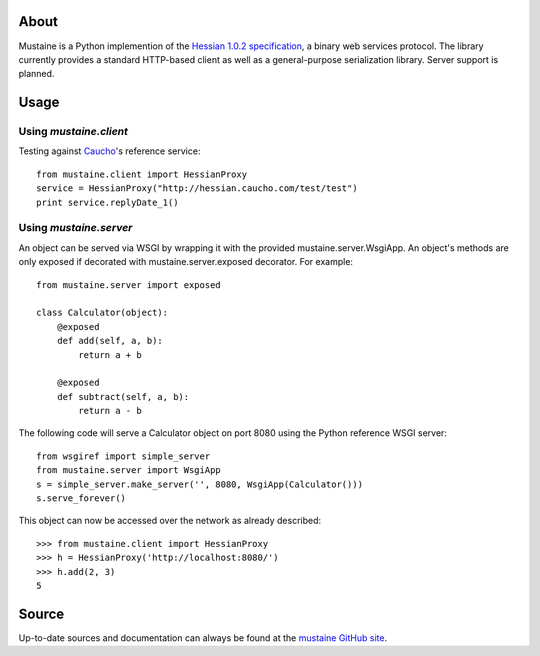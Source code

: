 About
-----

Mustaine is a Python implemention of the `Hessian 1.0.2 specification
<http://hessian.caucho.com/doc/hessian-1.0-spec.xtp>`_, a binary web services
protocol. The library currently provides a standard HTTP-based client as well
as a general-purpose serialization library. Server support is planned.

Usage
-----

Using `mustaine.client`
+++++++++++++++++++++++

Testing against `Caucho <http://hessian.caucho.com/>`_'s reference service::

  from mustaine.client import HessianProxy
  service = HessianProxy("http://hessian.caucho.com/test/test")
  print service.replyDate_1()

Using `mustaine.server`
+++++++++++++++++++++++

An object can be served via WSGI by wrapping it with the provided
mustaine.server.WsgiApp.  An object's methods are only exposed
if decorated with mustaine.server.exposed decorator.  For example::

  from mustaine.server import exposed

  class Calculator(object):
      @exposed
      def add(self, a, b):
          return a + b

      @exposed
      def subtract(self, a, b):
          return a - b

The following code will serve a Calculator object on port 8080 using the
Python reference WSGI server::

  from wsgiref import simple_server
  from mustaine.server import WsgiApp
  s = simple_server.make_server('', 8080, WsgiApp(Calculator()))
  s.serve_forever()

This object can now be accessed over the network as already described::

  >>> from mustaine.client import HessianProxy
  >>> h = HessianProxy('http://localhost:8080/')
  >>> h.add(2, 3)
  5

Source
------

Up-to-date sources and documentation can always be found at the `mustaine
GitHub site <http://github.com/bgilmore/mustaine>`_.
